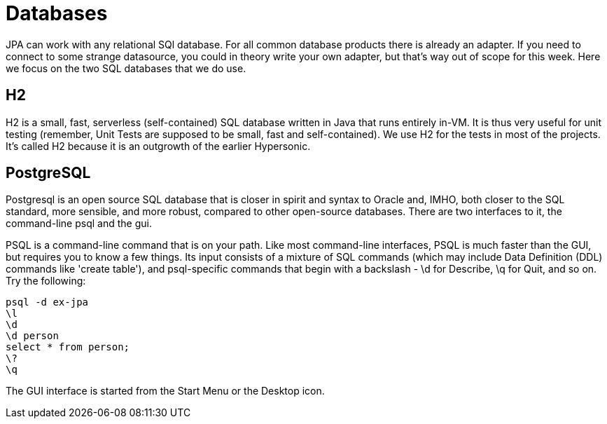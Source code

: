 = Databases

JPA can work with any relational SQl database. For all common database
products there is already an adapter. If you need to connect to some
strange datasource, you could in theory write your own adapter,
but that's way out of scope for this week. Here we focus on the two
SQL databases that we do use.

== H2

H2 is a small, fast, serverless (self-contained)
SQL database written in Java that runs entirely in-VM. It is thus very useful for
unit testing
(remember, Unit Tests are supposed to be small, fast and self-contained).
We use H2 for the tests in most of the projects.
It's called H2 because it is an outgrowth of the earlier Hypersonic.

== PostgreSQL

Postgresql is an open source SQL database that is closer in spirit and syntax
to Oracle and, IMHO, both closer to the SQL standard, more sensible, and
more robust, compared to other open-source databases. There are two interfaces
to it, the command-line psql and the gui.

PSQL is a command-line command that is on your path. 
Like most command-line interfaces, PSQL is much faster than the GUI,
but requires you to know a few things. 
Its input consists of a mixture of SQL commands
(which may include Data Definition (DDL) commands like 'create table'),
and psql-specific commands that begin with a backslash - \d for Describe,
\q for Quit, and so on.
Try the following:

	psql -d ex-jpa
	\l
	\d
	\d person
	select * from person;
	\?
	\q

The GUI interface is started from the Start Menu or the Desktop icon.

